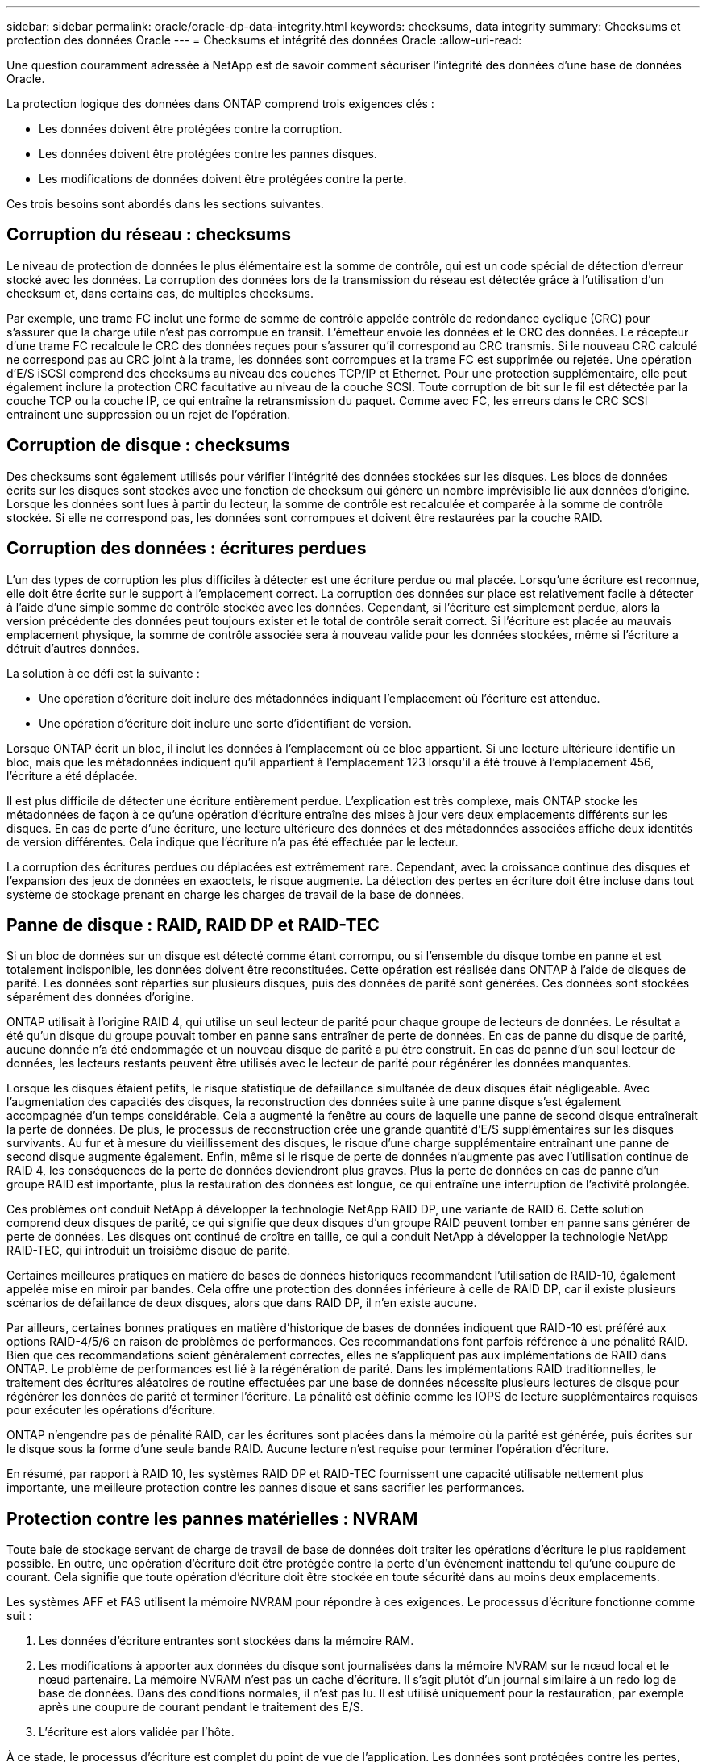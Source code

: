 ---
sidebar: sidebar 
permalink: oracle/oracle-dp-data-integrity.html 
keywords: checksums, data integrity 
summary: Checksums et protection des données Oracle 
---
= Checksums et intégrité des données Oracle
:allow-uri-read: 


[role="lead"]
Une question couramment adressée à NetApp est de savoir comment sécuriser l'intégrité des données d'une base de données Oracle.

La protection logique des données dans ONTAP comprend trois exigences clés :

* Les données doivent être protégées contre la corruption.
* Les données doivent être protégées contre les pannes disques.
* Les modifications de données doivent être protégées contre la perte.


Ces trois besoins sont abordés dans les sections suivantes.



== Corruption du réseau : checksums

Le niveau de protection de données le plus élémentaire est la somme de contrôle, qui est un code spécial de détection d'erreur stocké avec les données. La corruption des données lors de la transmission du réseau est détectée grâce à l'utilisation d'un checksum et, dans certains cas, de multiples checksums.

Par exemple, une trame FC inclut une forme de somme de contrôle appelée contrôle de redondance cyclique (CRC) pour s'assurer que la charge utile n'est pas corrompue en transit. L'émetteur envoie les données et le CRC des données. Le récepteur d'une trame FC recalcule le CRC des données reçues pour s'assurer qu'il correspond au CRC transmis. Si le nouveau CRC calculé ne correspond pas au CRC joint à la trame, les données sont corrompues et la trame FC est supprimée ou rejetée. Une opération d'E/S iSCSI comprend des checksums au niveau des couches TCP/IP et Ethernet. Pour une protection supplémentaire, elle peut également inclure la protection CRC facultative au niveau de la couche SCSI. Toute corruption de bit sur le fil est détectée par la couche TCP ou la couche IP, ce qui entraîne la retransmission du paquet. Comme avec FC, les erreurs dans le CRC SCSI entraînent une suppression ou un rejet de l'opération.



== Corruption de disque : checksums

Des checksums sont également utilisés pour vérifier l'intégrité des données stockées sur les disques. Les blocs de données écrits sur les disques sont stockés avec une fonction de checksum qui génère un nombre imprévisible lié aux données d'origine. Lorsque les données sont lues à partir du lecteur, la somme de contrôle est recalculée et comparée à la somme de contrôle stockée. Si elle ne correspond pas, les données sont corrompues et doivent être restaurées par la couche RAID.



== Corruption des données : écritures perdues

L'un des types de corruption les plus difficiles à détecter est une écriture perdue ou mal placée. Lorsqu'une écriture est reconnue, elle doit être écrite sur le support à l'emplacement correct. La corruption des données sur place est relativement facile à détecter à l'aide d'une simple somme de contrôle stockée avec les données. Cependant, si l'écriture est simplement perdue, alors la version précédente des données peut toujours exister et le total de contrôle serait correct. Si l'écriture est placée au mauvais emplacement physique, la somme de contrôle associée sera à nouveau valide pour les données stockées, même si l'écriture a détruit d'autres données.

La solution à ce défi est la suivante :

* Une opération d'écriture doit inclure des métadonnées indiquant l'emplacement où l'écriture est attendue.
* Une opération d'écriture doit inclure une sorte d'identifiant de version.


Lorsque ONTAP écrit un bloc, il inclut les données à l'emplacement où ce bloc appartient. Si une lecture ultérieure identifie un bloc, mais que les métadonnées indiquent qu'il appartient à l'emplacement 123 lorsqu'il a été trouvé à l'emplacement 456, l'écriture a été déplacée.

Il est plus difficile de détecter une écriture entièrement perdue. L'explication est très complexe, mais ONTAP stocke les métadonnées de façon à ce qu'une opération d'écriture entraîne des mises à jour vers deux emplacements différents sur les disques. En cas de perte d'une écriture, une lecture ultérieure des données et des métadonnées associées affiche deux identités de version différentes. Cela indique que l'écriture n'a pas été effectuée par le lecteur.

La corruption des écritures perdues ou déplacées est extrêmement rare. Cependant, avec la croissance continue des disques et l'expansion des jeux de données en exaoctets, le risque augmente. La détection des pertes en écriture doit être incluse dans tout système de stockage prenant en charge les charges de travail de la base de données.



== Panne de disque : RAID, RAID DP et RAID-TEC

Si un bloc de données sur un disque est détecté comme étant corrompu, ou si l'ensemble du disque tombe en panne et est totalement indisponible, les données doivent être reconstituées. Cette opération est réalisée dans ONTAP à l'aide de disques de parité. Les données sont réparties sur plusieurs disques, puis des données de parité sont générées. Ces données sont stockées séparément des données d'origine.

ONTAP utilisait à l'origine RAID 4, qui utilise un seul lecteur de parité pour chaque groupe de lecteurs de données. Le résultat a été qu'un disque du groupe pouvait tomber en panne sans entraîner de perte de données. En cas de panne du disque de parité, aucune donnée n'a été endommagée et un nouveau disque de parité a pu être construit. En cas de panne d'un seul lecteur de données, les lecteurs restants peuvent être utilisés avec le lecteur de parité pour régénérer les données manquantes.

Lorsque les disques étaient petits, le risque statistique de défaillance simultanée de deux disques était négligeable. Avec l'augmentation des capacités des disques, la reconstruction des données suite à une panne disque s'est également accompagnée d'un temps considérable. Cela a augmenté la fenêtre au cours de laquelle une panne de second disque entraînerait la perte de données. De plus, le processus de reconstruction crée une grande quantité d'E/S supplémentaires sur les disques survivants. Au fur et à mesure du vieillissement des disques, le risque d'une charge supplémentaire entraînant une panne de second disque augmente également. Enfin, même si le risque de perte de données n'augmente pas avec l'utilisation continue de RAID 4, les conséquences de la perte de données deviendront plus graves. Plus la perte de données en cas de panne d'un groupe RAID est importante, plus la restauration des données est longue, ce qui entraîne une interruption de l'activité prolongée.

Ces problèmes ont conduit NetApp à développer la technologie NetApp RAID DP, une variante de RAID 6. Cette solution comprend deux disques de parité, ce qui signifie que deux disques d'un groupe RAID peuvent tomber en panne sans générer de perte de données. Les disques ont continué de croître en taille, ce qui a conduit NetApp à développer la technologie NetApp RAID-TEC, qui introduit un troisième disque de parité.

Certaines meilleures pratiques en matière de bases de données historiques recommandent l'utilisation de RAID-10, également appelée mise en miroir par bandes. Cela offre une protection des données inférieure à celle de RAID DP, car il existe plusieurs scénarios de défaillance de deux disques, alors que dans RAID DP, il n'en existe aucune.

Par ailleurs, certaines bonnes pratiques en matière d'historique de bases de données indiquent que RAID-10 est préféré aux options RAID-4/5/6 en raison de problèmes de performances. Ces recommandations font parfois référence à une pénalité RAID. Bien que ces recommandations soient généralement correctes, elles ne s'appliquent pas aux implémentations de RAID dans ONTAP. Le problème de performances est lié à la régénération de parité. Dans les implémentations RAID traditionnelles, le traitement des écritures aléatoires de routine effectuées par une base de données nécessite plusieurs lectures de disque pour régénérer les données de parité et terminer l'écriture. La pénalité est définie comme les IOPS de lecture supplémentaires requises pour exécuter les opérations d'écriture.

ONTAP n'engendre pas de pénalité RAID, car les écritures sont placées dans la mémoire où la parité est générée, puis écrites sur le disque sous la forme d'une seule bande RAID. Aucune lecture n'est requise pour terminer l'opération d'écriture.

En résumé, par rapport à RAID 10, les systèmes RAID DP et RAID-TEC fournissent une capacité utilisable nettement plus importante, une meilleure protection contre les pannes disque et sans sacrifier les performances.



== Protection contre les pannes matérielles : NVRAM

Toute baie de stockage servant de charge de travail de base de données doit traiter les opérations d'écriture le plus rapidement possible. En outre, une opération d'écriture doit être protégée contre la perte d'un événement inattendu tel qu'une coupure de courant. Cela signifie que toute opération d'écriture doit être stockée en toute sécurité dans au moins deux emplacements.

Les systèmes AFF et FAS utilisent la mémoire NVRAM pour répondre à ces exigences. Le processus d'écriture fonctionne comme suit :

. Les données d'écriture entrantes sont stockées dans la mémoire RAM.
. Les modifications à apporter aux données du disque sont journalisées dans la mémoire NVRAM sur le nœud local et le nœud partenaire. La mémoire NVRAM n'est pas un cache d'écriture. Il s'agit plutôt d'un journal similaire à un redo log de base de données. Dans des conditions normales, il n'est pas lu. Il est utilisé uniquement pour la restauration, par exemple après une coupure de courant pendant le traitement des E/S.
. L'écriture est alors validée par l'hôte.


À ce stade, le processus d'écriture est complet du point de vue de l'application. Les données sont protégées contre les pertes, car elles sont stockées dans deux emplacements différents. Finalement, les modifications sont écrites sur le disque, mais ce processus est hors bande du point de vue de l'application, car il se produit après l'acquittement de l'écriture et n'affecte donc pas la latence. Ce processus est une fois de plus similaire à la journalisation de la base de données. Une modification de la base de données est enregistrée dans les journaux de reprise aussi rapidement que possible, et la modification est alors reconnue comme validée. Les mises à jour des fichiers de données sont effectuées beaucoup plus tard et n'affectent pas directement la vitesse de traitement.

En cas de panne de contrôleur, le contrôleur partenaire prend possession des disques requis et lit à nouveau les données consignées dans la mémoire NVRAM pour récupérer toutes les opérations d'E/S en cours de fonctionnement au moment de la défaillance.



== Protection contre les défaillances matérielles : NVFAIL

Comme nous l'avons vu précédemment, une écriture n'est pas validée tant qu'elle n'a pas été connectée à la NVRAM et à la NVRAM locales sur au moins un autre contrôleur. Cette approche évite toute panne matérielle ou de courant qui entraîne une perte des E/S à la volée En cas de panne de la mémoire NVRAM locale ou de la connectivité au partenaire de haute disponibilité, ces données à la volée ne seront plus mises en miroir.

Si la mémoire NVRAM locale signale une erreur, le nœud s'arrête. Cet arrêt entraîne le basculement vers un contrôleur partenaire de haute disponibilité. Aucune donnée n'est perdue parce que le contrôleur qui connaît la défaillance n'a pas acquitté l'opération d'écriture.

ONTAP n'autorise pas le basculement lorsque les données sont désynchronisées, sauf si le basculement est forcé. Le fait de forcer une modification des conditions de cette manière reconnaît que les données peuvent être laissées pour compte dans le contrôleur d'origine et que la perte de données est acceptable.

Les bases de données sont particulièrement vulnérables à la corruption en cas de basculement forcé, car elles conservent de grands caches internes de données sur disque. En cas de basculement forcé, les modifications précédemment reconnues sont effectivement supprimées. Le contenu de la baie de stockage recule dans le temps et l'état du cache de la base de données ne reflète plus l'état des données sur le disque.

Afin de protéger les données de cette situation, ONTAP permet de configurer les volumes pour une protection spéciale contre les défaillances de mémoire NVRAM. Lorsqu'il est déclenché, ce mécanisme de protection entraîne l'entrée d'un volume dans un état appelé NVFAIL. Cet état entraîne des erreurs d'E/S qui entraînent l'arrêt d'une application et n'utilisent donc pas de données obsolètes. Les données ne doivent pas être perdues car une écriture reconnue doit être présente sur la matrice de stockage.

Les étapes suivantes habituelles sont qu'un administrateur arrête complètement les hôtes avant de remettre manuellement en ligne les LUN et les volumes. Bien que ces étapes puissent impliquer un certain travail, cette approche est le moyen le plus sûr d'assurer l'intégrité des données. Toutes les données n'ont pas besoin de cette protection. C'est pourquoi NVFAIL peut être configuré volume par volume.



== Protection contre les pannes de site et de tiroir : SyncMirror et plexes

SyncMirror est une technologie de mise en miroir qui améliore, mais ne remplace pas, RAID DP ou RAID-TEC. Il met en miroir le contenu de deux groupes RAID indépendants. La configuration logique est la suivante :

* Les disques sont configurés en deux pools en fonction de leur emplacement. Un pool est composé de tous les disques du site A et le second est composé de tous les disques du site B.
* Un pool de stockage commun, appelé agrégat, est ensuite créé à partir de jeux en miroir de groupes RAID. Un nombre égal de lecteurs est tiré de chaque site. Par exemple, un agrégat SyncMirror de 20 disques se compose de 10 disques du site A et de 10 disques du site B.
* Chaque jeu de disques d'un site donné est automatiquement configuré comme un ou plusieurs groupes RAID-DP ou RAID-TEC entièrement redondants, indépendamment de l'utilisation de la mise en miroir. Les données sont ainsi protégées en permanence, même après la perte d'un site.


image:syncmirror.png["Erreur : image graphique manquante"]

La figure ci-dessus illustre un exemple de configuration SyncMirror. Un agrégat de 24 disques a été créé sur le contrôleur avec 12 disques à partir d'un tiroir alloué sur le site A et 12 disques à partir d'un tiroir alloué sur le site B. Les disques ont été regroupés en deux groupes RAID en miroir. Le groupe RAID 0 comprend un plex de 6 disques sur le site A mis en miroir sur un plex de 6 disques sur le site B. De même, RAID Group 1 inclut un plex de 6 disques sur le site A mis en miroir sur un plex de 6 disques sur le site B.

SyncMirror est généralement utilisé pour assurer la mise en miroir à distance avec les systèmes MetroCluster, avec une copie des données sur chaque site. Il a parfois été utilisé pour fournir un niveau supplémentaire de redondance dans un seul système. Il assure en particulier la redondance au niveau du tiroir. Un tiroir disque contient déjà deux blocs d'alimentation et contrôleurs. Dans l'ensemble, il ne s'agit pas d'une simple tôlerie, mais dans certains cas, une protection supplémentaire peut être garantie. Par exemple, un client NetApp a déployé SyncMirror sur une plateforme mobile d'analytique en temps réel utilisée lors des tests automobiles. Le système a été séparé en deux racks physiques alimentés par des alimentations indépendantes provenant de systèmes UPS indépendants.

==sommes de contrôle

Le thème des checksums est particulièrement intéressant pour les administrateurs de bases de données habitués à l'utilisation de sauvegardes en continu Oracle RMAN qui migrent vers des sauvegardes basées sur des snapshots. RMAN permet notamment de procéder à des contrôles d'intégrité lors des opérations de sauvegarde. Bien que cette fonctionnalité présente un certain intérêt, son principal avantage est une base de données qui n'est pas utilisée sur une baie de stockage moderne. Lorsque des disques physiques sont utilisés pour une base de données Oracle, il est presque certain que la corruption finit par se produire lorsque les disques vieillissent, un problème qui est résolu par les checksums basés sur les baies dans les baies de stockage réelles.

Avec une baie de stockage réelle, l'intégrité des données est protégée par des checksums à plusieurs niveaux. Si les données sont corrompues dans un réseau IP, la couche TCP (transmission Control Protocol) rejette les données de paquets et demande la retransmission. Le protocole FC inclut des checksums, tout comme les données SCSI encapsulées. Une fois sur la matrice, ONTAP dispose d'une protection RAID et checksum. Une corruption peut se produire, mais, comme dans la plupart des baies d'entreprise, elle est détectée et corrigée. En général, un disque entier tombe en panne, ce qui invite à une reconstruction RAID et l'intégrité de la base de données n'est pas affectée. Moins souvent, ONTAP détecte une erreur de somme de contrôle, ce qui signifie que les données du disque sont endommagées. Le disque est ensuite mis hors service et la reconstruction RAID démarre. Là encore, l'intégrité des données n'est pas affectée.

L'architecture des fichiers de données et des redo log Oracle est également conçue pour offrir le plus haut niveau possible d'intégrité des données, même dans des circonstances extrêmes. Au niveau le plus élémentaire, les blocs Oracle incluent un checksum et des contrôles logiques de base avec presque toutes les E/S. Si Oracle ne s'est pas écrasé ou n'a pas mis un tablespace hors ligne, les données sont intactes. Le degré de vérification de l'intégrité des données est réglable et Oracle peut également être configuré pour confirmer les écritures. Par conséquent, la quasi-totalité des scénarios de panne et de panne peuvent être restaurés, et dans le cas extrêmement rare d'une situation irrécupérable, la corruption est rapidement détectée.

La plupart des clients NetApp qui utilisent des bases de données Oracle cessent d'utiliser RMAN et d'autres produits de sauvegarde après la migration vers des sauvegardes snapshot. Il existe encore des options permettant d'utiliser RMAN pour effectuer une restauration au niveau des blocs avec SnapCenter. Toutefois, au quotidien, RMAN, NetBackup et d'autres produits ne sont utilisés qu'occasionnellement pour créer des copies d'archivage mensuelles ou trimestrielles.

Certains clients choisissent d'exécuter `dbv` périodiquement pour effectuer des contrôles d'intégrité sur leurs bases de données existantes. NetApp déconseille cette pratique, car elle entraîne une charge d'E/S inutile. Comme indiqué ci-dessus, si la base de données ne rencontrait pas de problèmes auparavant, le risque de `dbv` La détection d'un problème est proche de zéro et cet utilitaire entraîne une charge d'E/S séquentielles très élevée sur le réseau et le système de stockage. À moins qu'il n'y ait de raison de croire qu'il existe une corruption, comme l'exposition à un bogue connu d'Oracle, il n'y a aucune raison de s'exécuter `dbv`.
